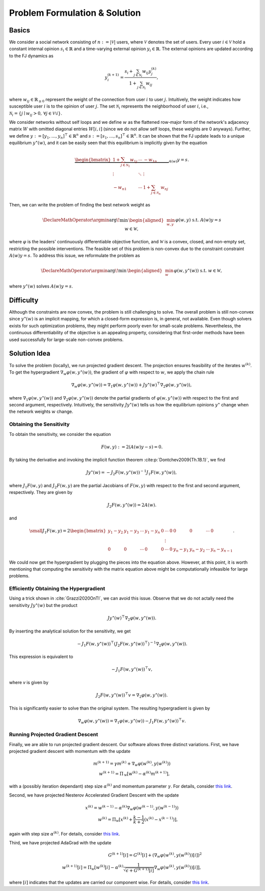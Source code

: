 Problem Formulation & Solution
==============================

Basics
------
We consider a social network consisting of :math:`n := \lvert \mathcal{V} \rvert` users, where :math:`\mathcal{V}`
denotes the set of users. Every user :math:`i \in \mathcal{V}` hold a constant internal opinion 
:math:`s_i \in \mathbb{R}` and a time-varying external opinion :math:`y_i \in \mathbb{R}`. The external 
opinions are updated according to the FJ dynamics as

.. math::
      
      y_i^{(k+1)} = \frac{s_i + \sum_{j \in \mathcal{N}_i} w_{ij} y_j^{(k)}}{1 + \sum_{j \in \mathcal{N}_i} w_{ij}},

where :math:`w_{ij} \in \mathbb{R}_{\geq 0}` represent the weight of the connection from user :math:`i` to user
:math:`j`. Intuitively, the weight indicates how susceptible user :math:`i` is to the opinion of user :math:`j`.
The set :math:`\mathcal{N}_i` 
represents the neighborhood of user :math:`i`, i.e., 
:math:`\mathcal{N}_i = \{j \mid w_{ij} > 0, \, \forall j \in \mathcal{V} \setminus i \}`.

We consider networks without self loops and we define :math:`w` as the flattened row-major form of 
the network's adjacency matrix :math:`W` with omitted diagonal entries :math:`W[i,i]` (since we do not 
allow self loops, these weights are 0 anyways). Further, we define 
:math:`y := [y_1, \ldots, y_n]^\top \in \mathbb{R}^n` and :math:`s := [s_1, \ldots, s_n]^\top \in \mathbb{R}^n`.
It can be shown that the FJ update leads to a unique equilibrium :math:`y^\star(w)`, and it can be easily seen
that this equilibrium is implicitly given by the equation

.. math::

   \underbrace{
   \begin{bmatrix}
       1 + \sum_{j \in \mathcal{N}_1} w_{1j} & \cdots & -w_{1n} \\
       \vdots & \ddots & \vdots \\
       -w_{n1} & \cdots & 1 + \sum_{j \in \mathcal{N}_n} w_{nj}
   \end{bmatrix}
   }_{A(w)} y = s.

Then, we can write the problem of finding the best network weight as

.. math::
   \DeclareMathOperator*{\argmin}{\arg\!\min\,}
   \begin{aligned}
   & \min_{w,y} && \varphi(w,y) \\
   & \text{s.t.} && A(w) y = s \\
   & && w \in \mathcal{W},
   \end{aligned}

where :math:`\varphi` is the leaders' continuously differentiable objective function, 
and :math:`\mathcal{W}` is a convex, closed, and non-empty set, restricting the possible interventions.
The feasible set of this problem is non-convex due to the constraint constraint :math:`A(w)y = s`. To address
this issue, we reformulate the problem as

.. math::
   \DeclareMathOperator*{\argmin}{\arg\!\min\,}
   \begin{aligned}
   & \min_{w} && \varphi(w,y^\star(w)) \\
   & \text{s.t.} && w \in \mathcal{W},
   \end{aligned}

where :math:`y^\star(w)` solves :math:`A(w)y = s`.

Difficulty
----------

Although the constraints are now convex, the problem is
still challenging to solve. The overall problem is still non-convex since :math:`y^\star(w)` is an implicit mapping,
for which a closed-form expression is, in general, not available. Even
though solvers exists for such optimization problems, they
might perform poorly even for small-scale problems. Nevertheless, the continuous
differentiability of the objective is an appealing property,
considering that first-order methods have been used successfully
for large-scale non-convex problems.

Solution Idea
-------------

To solve the problem (locally), we run projected gradient descent. The projection ensures feasibility of the
iterates :math:`w^{(k)}`.
To get the hypergradient :math:`\nabla_w \varphi(w, y^\star(w))`, the gradient of :math:`\varphi` with 
respect to :math:`w`, we apply the chain rule

.. math::

    \nabla_w \varphi(w, y^\star(w)) = \nabla_1 \varphi(w, y^\star(w)) +
    Jy^\star(w)^\top \nabla_2 \varphi(w,y^\star(w)),

where :math:`\nabla_1 \varphi(w, y^\star(w))` and :math:`\nabla_2 \varphi(w, y^\star(w))`
denote the partial gradients of :math:`\varphi(w, y^\star(w))` with respect to the first and second
argument, respectively.
Intuitively, the sensitivity :math:`Jy^\star(w)` tells us how the equilibrium opinions :math:`y^\star` 
change when the network weights :math:`w` change.

Obtaining the Sensitivity
^^^^^^^^^^^^^^^^^^^^^^^^^

To obtain the sensitivity, we consider the equation

.. math::

    F(w,y) := 2(A(w)y - s) = 0.

By taking the derivative and invoking the implicit function theorem :cite:p:`Dontchev2009{Th.1B.1}`,
we find

.. math::

    Jy^\star(w) = -J_2 F(w, y^\star(w))^{-1} J_1 F(w,y^\star(w)),

where :math:`J_1F(w,y)` and :math:`J_2F(w,y)` are the partial Jacobians of :math:`F(w,y)` with respect
to the first and second argument, respectively. They are given by

.. math::

    J_2 F(w,y^\star(w)) = 2A(w).

and 

.. math::
    \small
    J_1F(w,y) = 
    2\begin{bmatrix}
        y_1 - y_2 & y_1 - y_3 & \cdots & y_1 - y_n & 0 & \cdots & 0 &  0 & 0 & \cdots & 0 \\
            & & & & & \vdots & & & & &  \\
        0 & 0 & \cdots &  0 & 0 & \cdots & 0 & y_n - y_1 & y_n - y_2 & \cdots & y_n - y_{n-1}
    \end{bmatrix}.

We could now get the hypergradient by plugging the pieces into the equation above. However, at
this point, it is worth mentioning that computing the sensitivity with the matrix equation above might
be computationally infeasible for large problems.

Efficiently Obtaining the Hypergradient
^^^^^^^^^^^^^^^^^^^^^^^^^^^^^^^^^^^^^^^

Using a trick shown in :cite:`Grazzi2020OnTI`, we can avoid this issue. Observe that
we do not actally need the sensitivity :math:`Jy^\star(w)` but the product

.. math::

    Jy^\star(w)^\top \nabla_2 \varphi(w,y^\star(w)).

By inserting the analytical solution for the sensitivity, we get

.. math::

    - J_1 F(w,y^\star(w))^\top (J_2 F(w, y^\star(w))^\top)^{-1} \nabla_2 \varphi(w,y^\star(w)).

This expression is equivalent to

.. math::

    - J_1 F(w,y^\star(w))^\top v,

where `v` is given by

.. math::

    J_2 F(w, y^\star(w))^\top v = \nabla_2 \varphi(w,y^\star(w)).

This is significantly easier to solve than the original system. The resulting hypergradient is
given by

.. math::

    \nabla_w \varphi(w, y^\star(w)) = \nabla_1 \varphi(w, y^\star(w)) - J_1 F(w,y^\star(w))^\top v.

Running Projected Gradient Descent
^^^^^^^^^^^^^^^^^^^^^^^^^^^^^^^^^^

Finally, we are able to run projected gradient descent. Our software allows three distinct variations.
First, we have projected gradient descent with momentum with the update

.. math::

    m^{(k+1)} = \gamma m^{(k)} + \nabla_w \varphi(w^{(k)}, y(w^{(k)})) \\
    w^{(k+1)} = \Pi_\mathcal{W} [w^{(k)} - \alpha^{(k)} m^{(k+1)}],

with a (possibly iteration dependant) step size :math:`\alpha^{(k)}` and momentum parameter :math:`\gamma`.
For details, consider `this link <https://distill.pub/2017/momentum/>`_.

Second, we have projected Nesterov Accelerated Gradient Descent with the update

.. math::

    x^{(k)} = w^{(k-1)} - \alpha^{(k)} \nabla_w \varphi(w^{(k-1)}, y(w^{(k-1)})) \\
    w^{(k)} = \Pi_\mathcal{W} [x^{(k)} + \frac{k - 1}{k + 2} (x^{(k)} - x^{(k-1)})],

again with step size :math:`\alpha^{(k)}`.
For details, consider `this link <https://stanford.edu/~boyd/papers/pdf/ode_nest_grad.pdf>`_.

Third, we have projected AdaGrad with the update

.. math::

    G^{(k+1)}[i] = G^{(k)}[i] + ( \nabla_w \varphi(w^{(k)}, y(w^{(k)}))[i] )^2 \\
    w^{(k+1)}[i] = \Pi_\mathcal{W} [w^{(k)}[i] - \alpha^{(k)} \frac{1}{\sqrt{\epsilon + G^{(k+1)}[i]}} \nabla_w \varphi(w^{(k)}, y(w^{(k)}))[i]],

where :math:`[i]` indicates that the updates are carried our component wise.
For details, consider `this link <https://optimization.cbe.cornell.edu/index.php?title=AdaGrad>`_.